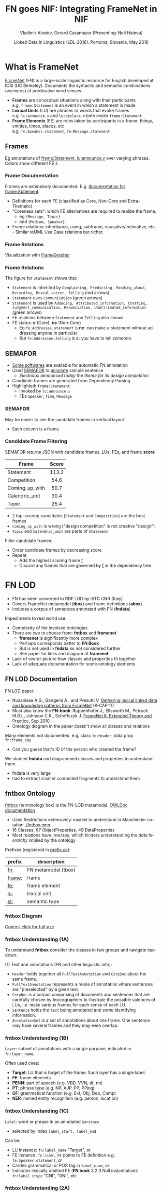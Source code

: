 #+COMMENT: -*- fill-column: 100 -*-
#+STARTUP: showeverything
#+TITLE: FN goes NIF: Integrating FrameNet in NIF
#+DATE: Linked Data in Linguistics (LDL-2016). Portoroz, Slovenia, May 2016
#+AUTHOR: Vladimir Alexiev, Gerard Casamayor (Presenting: Neli Hateva)
#+EMAIL: Ontotext Corp, University Pompeu Fabra
#+OPTIONS: ':nil *:t -:t ::t <:t H:5 \n:nil ^:{} arch:headline author:t c:nil creator:comment
#+OPTIONS: d:(not "LOGBOOK") date:t e:t email:nil f:t inline:t num:t p:nil pri:nil stat:t tags:t
#+OPTIONS: tasks:t tex:t timestamp:nil toc:2 todo:t |:t
#+CREATOR: Emacs 25.0.50.1 (Org mode 8.2.10)
#+DESCRIPTION:
#+EXCLUDE_TAGS: noexport
#+KEYWORDS:
#+LANGUAGE: en
#+SELECT_TAGS: export

#+REVEAL_TITLE_SLIDE_TEMPLATE: <h2>%t</h2><h3>%a</h3><h4>%e</h4><h4>%d</h4><p class='center'>2D interactive presentation: press <a href='javascript:Reveal.toggleOverview()'>O for overview</a>, <a href='../../reveal.js/js/reveal-help.html' target='_blank'>H for help</a>.</p><p class='center'><a href='pres-full.html'>Normal continuous HTML</a>.</p><p class='center'><a href='https://github.com/VladimirAlexiev/VladimirAlexiev.github.io/tree/master/Multisensor/FrameNet'>Github source & accompanying materials</a>.</p>

* What is FrameNet
[[https://framenet.icsi.berkeley.edu/fndrupal/][FrameNet]] (FN) is a large-scale linguistic resource for English developed at  ICSI (UC Berkeley).
Documents the syntactic and semantic combinations (valences) of predicative word senses:
- *Frames* are conceptual situations along with their participants\\
  e.g. ~frame:Statement~ is an event in which a statement is made
- *Lexical Units* (LU) are phrases or words that evoke frames\\
  e.g. ~lu:announce.v~ and ~lu:declare.v~ both evoke ~frame:Statement~
- *Frame Elements* (FE) are roles taken by participants in a frame: things, entities, times, places, etc\\
  e.g. ~fe:Speaker.statement~, ~fe:Message.statement~

** Frames
Eg annotations of [[Https://framenet2.icsi.berkeley.edu/fnReports/data/lu/lu683.xml?mode=annotation][frame:Statement, lu:announce.v]] over varying phrases. Colors show different FE's
#+ATTR_HTML: :class stretch :style width:1400px
[[./img/FN-annotation-colored.png]]

*** Frame Documentation
Frames are extensively documented. E.g. [[https://framenet2.icsi.berkeley.edu/fnReports/data/frame/Statement.xml][documentation for frame:Statement]]:
- Definitions for each FE (classified as Core, Non-Core and Extra-Thematic)
- "Coreness sets": which FE alternatives are required to realize the frame.
  - eg ~{Message, Topic}~ 
  - and ~{Medium, Speaker}~
- Frame relations: inheritance, using, subframe, causative/inchoative, etc.\\
  - Similar toUML Use Case relations but richer.

*** Frame Relations
Visualization with [[https://framenet.icsi.berkeley.edu/fndrupal/FrameGrapher][FrameGrapher]]
#+ATTR_HTML: :class stretch :style width:600px
[[./img/FN-grapher.gif]]

*** Frame Relations
The figure for ~Statement~ shows that:
- ~Statement~ is inherited by ~Complaining, Predicting, Reading_aloud, Recording, Reveal_secret, Telling~ (red arrows)
- ~Statement~ uses ~Communication~ (green arrows)
- ~Statement~ is used by ~Adducing, Attributed_information, Chatting, Judgment_communication, Renunciation, Unattributed_information~ (green arrows)
- FE relations between ~Statement~ and ~Telling~ also shown
- FE status: *c* (Core), *nc* (Non-Core)
  - Eg ~fe:Addressee.statement~ is *nc*: can make a statement without addressing anyone in particular
  - But ~fe:Addressee.telling~ is *c*: you have to tell /someone/. 

** SEMAFOR
- [[https://framenet.icsi.berkeley.edu/fndrupal/asrl][Some softwares]] are available for automatic FN annotation
- Used [[http://demo.ark.cs.cmu.edu/parse][SEMAFOR]] to [[http://demo.ark.cs.cmu.edu/parse?sentence%3DElectrolux%2Bannounced%2Btoday%2Bthe%2Btheme%2Bfor%2Bits%2Bdesign%2Bcompetition][annotate]] sample sentence
  - /Electrolux announced today the theme for its design competition/
- Candidate frames are generated from Dependency Parsing
- Highlighted: ~frame:Statement~
  - invoked by ~lu:announce.v~
  - FEs ~Speaker~, ~Time~, ~Message~
#+ATTR_HTML: :class stretch :style width:1000px
[[./img/SEMAFOR-horizontal.png]]

*** SEMAFOR
May be easier to see the candidate frames in vertical layout
- Each column is a frame
#+ATTR_HTML: :class stretch :style width:1000px
[[./img/SEMAFOR-vertical.png]]

*** Candidate Frame Filtering
SEMAFOR returns JSON with candidate frames, LUs, FEs, and frame *score*
|                | <c>   |
| Frame          | Score |
|----------------+-------|
| Statement      | 113.2 |
| Competition    | 54.6  |
| Coming_up_with | 50.7  |
| Calendric_unit | 30.4  |
| Topic          | 25.4  |
- 2 top-scoring candidates (~Statement~ and ~Competition~) are the best frames
- ~Coming_up_with~ is wrong ("design competition" is not creative "design")
- ~Topic~ and ~Calendric_unit~ are parts of ~Statement~

Filter candidate frames:
- Order candidate frames by decreasing score
- Repeat:
  - Add the highest scoring frame _f_
  - Discard any frames that are governed by _f_ in the dependency tree

* FN LOD
- FN has been converted to RDF LOD by ISTC CNR (Italy)
- Covers FrameNet metamodel (*tbox*) and frame definitions (*abox*)
- Includes a corpus of sentences annotated with FN (*fndata*)\\

Impediments to real world use:
- Complexity of the involved ontologies
- There are two to choose from: *fntbox* and *framenet*
  - *framenet* is significantly more complex
  - Perhaps corresponds better to *FN Book*
  - But is not used in *fndata* so not considered further
  - See paper for links and diagram of *framenet*
- Lack of overall picture how classes and properties fit together
- Lack of adequate documentation for some ontology elements

** FN LOD Documentation
FN LOD paper:
- Nuzzolese A.G., Gangemi A., and Presutti V. [[https://www.academia.edu/1547890/Gathering_lexical_linked_data_and_knowledge_patterns_from_FrameNet][Gathering lexical linked data and knowledge patterns from FrameNet]] (K-CAP'11)
- Must also know the *FN-book*: Ruppenhofer J., Ellsworth M., Petruck M.R.L, Johnson C.R., Scheffczyk J. [[https://framenet.icsi.berkeley.edu/fndrupal/the_book][FrameNet II: Extended Theory and Practice]], Sep 2010
- Ontology diagram in the paper doesn't show all classes and relations\\

Many elements not documented, e.g. class ~fn:Header~, data prop ~fn:frame_cBy~
- Can you guess that's ID of the person who created the frame?

We studied *fndata* and diagrammed classes and properties to understand them
- fndata is very large
- had to extract smaller connected fragments to understand them

** fntbox Ontology
[[http://www.ontologydesignpatterns.org/ont/framenet/tbox/schema.owl][fntbox]] (terminology box) is the FN-LOD metamodel. [[http://www.ontologydesignpatterns.org/ont/framenet/html/][OWLDoc documentation]]
- Uses Restrictions extensively: easiest to understand in Manchester notation [[http://VladimirAlexiev.github.io/Multisensor/FrameNet/fntbox.omn][./fntbox.omn]] 
- 16 Classes, 67 ObjectProperties, 49 DataProperties
- Most relations have inverses, which hinders understanding the /data hierarchy/ implied by the ontology
Prefixes (registered in [[http://prefix.cc/fn,frame,fe,lu,st][prefix.cc]]):
| prefix | description         |
|--------+---------------------|
| [[http://www.ontologydesignpatterns.org/ont/framenet/tbox/][fn:]]    | FN metamodel (tbox) |
| [[http://www.ontologydesignpatterns.org/ont/framenet/abox/frame/][frame:]] | frame               |
| [[http://www.ontologydesignpatterns.org/ont/framenet/abox/fe/][fe:]]    | frame element       |
| [[http://www.ontologydesignpatterns.org/ont/framenet/abox/lu/][lu:]]    | lexical unit        |
| [[http://www.ontologydesignpatterns.org/ont/framenet/abox/semType/][st:]]    | semantic type       |

*** fntbox Diagram
[[./img/fntbox-marks.png][Control-click for full size]]
#+ATTR_HTML: :class stretch :style width:1000px
[[./img/fntbox-marks.png]]

*** fntbox Understanding (1A) 
To understand *fntbox* consider the classes in two groups and navigate top-down.

(1) Text and annotations (FN and other linguistic info):
- ~Header~ holds together all ~FullTextAnnotation~ and ~CorpDoc~ about the same frame.
- ~FullTextAnnotation~ represents a mode of annotation where sentences are "preselected" by a given text.
- ~CorpDoc~ is a corpus comprising of documents and sentences that are carefully chosen by lexicographers to illustrate the possible valences of LUs, i.e. make various frames for each sense of each LU.
- ~Sentence~ holds the ~text~ being annotated and some identifying information.
- ~AnnotationSet~ is a set of annotations about one frame. One sentence may have several frames and they may even overlap.

*** fntbox Understanding (1B)
~Layer~: subset of annotations with a single purpose, indicated in ~fn:layer_name~. 

Often used ones:
- *Target*: LU that is target of the frame. Such layer has a single label.
- *FE*: frame elements
- *PENN*: part of speech (e.g. VBD, VVN, dt, nn)
- *PT*: phrase type (e.g. NP, AJP, PP, PPing)
- *GF*: grammatical function (e.g. Ext, Obj, Dep, Comp)
- *NER*: named entity recognition (e.g. person, location)

*** fntbox Understanding (1C)
~Label~: word or phrase in an annotated ~Sentence~
- selected by index ~label_start, label_end~
Can be:
  - LU instance: ~fn:label_name~ "Target", or
  - FE instance: ~fn:label_FE~ points to FE definition e.g. ~fe:Speaker.statement~, or
  - Carries grammatical or POS tag in ~label_name~, or
  - Indicates lexically omitted FE (*FN book* 3.2.3 Null instantiation): ~fn:label_itype~ "CNI", "DNI", etc

*** fntbox Understanding (2A)
(2) Frame definition:
- ~Frame~: abstracts over a real-world situation
  - Relations: ~Causative, Inchoative, Subframe, inherits, uses, precedes, perspectiveOn~
- ~LexUnit~: head-word of a (sub)sentence, invokes the frame
  - ~SentenceCount~: simple statistics to manage annotators work
- ~Lexeme~: linguistic representation of LU (a LU can have several)
- Frame 7 LU point to ~AnnotationSets~ that attests them

*** fntbox Understanding (2B)
- ~FrameElement~: entity participating in a frame
  - Eg Things, actors, times, messages, etc
  - FE relations: ~excludes, requires, SubFE~
  - ~FE_coreType~: Core, Core-Unexpressed, Extra-Thematic, Peripheral
  - ~FECoreSet~: set of alternative FEs, one must be present in the frame
- ~SemType~ classifies elements, eg
  - for Frame: ~Non-perspectivalized_frame~, ~Non-Lexical_Frame~
  - for FE: ~Sentient~ (agent), ~Artifact~, ~Message~, ~State_of_affairs~

** fnabox Ontology
[[http://www.ontologydesignpatterns.org/ont/framenet/abox/cfn.rdf][fnabox]] (assertion box) includes all frame definitions
- Only individuals, not classes nor property definitions.
- Had illegal local-name chars (spaces and parentheses): converted to underscores
  - e.g. ~lu:swing_(into).v~ -> ~lu:swing__into_.v~
- Converted to [[http://VladimirAlexiev.github.io/Multisensor/FrameNet/fnabox.ttl][./fnabox.ttl]]: more readable, all statements about an individual are together. Eg
#+BEGIN_SRC Turtle
frame:Statement
  fn:hasFrameElement fe:Time.statement, fe:Iteration.statement... ;
  fn:hasLexUnit lu:gloat.v, lu:explain.v, lu:declaration.n, lu:talk.v... ;
  fn:isInheritedBy frame:Telling, frame:Reveal_secret, frame:Recording... ;
  fn:isUsedBy frame:Unattributed_information, frame:Adducing... ;
  fn:uses frame:Communication .
#+END_SRC

Triples for a couple of the core FEs in that frame:
#+BEGIN_SRC Turtle
fe:Speaker.statement a fn:FrameElement ;
  fn:hasSemType st:Sentient ;
  fn:hasSuperFE fe:Speaker.speak_on_topic...
fe:Message.statement a fn:FrameElement ;
  fn:hasSemType st:Message ;
  fn:hasSuperFE fe:Message.encoding, fe:Message.communication...
#+END_SRC

** fndata Dataset
[[http://www.ontologydesignpatterns.org/ont/framenet/fndata_v5.rdf.zip][fndata_v5]]: FN LOD annotations corpus
- 3.8M triples
- 540Mb of RDF/XML (292Mb Turtle, 1.03Gb NTriples)
- 5946 sentences, 20361 frame instances (~annotationSetFrame~)
- 3.4 frames per sentence
- 640 triples per sentence, 45 triples per frame

*** fndata Sample
[[http://VladimirAlexiev.github.io/Multisensor/FrameNet/iran_missile_sentence_52.ttl][./iran_missile_sentence_52.ttl]]: all triples about /iran_missile_fullTextAnnotation_sentence_52/
- sentence 3 of paragraph 10 of fullTextAnnotation corpus named "iran_missile":
- /This project was focused on the development of a longer ranged (150-200 km) and more heavily armed version of the Israeli Gabriel anti-ship missile (not as sometimes reported with the development of a ballistic missile based upon Israeli Jericho surface-to-surface missile technology)./
- 6 manually annotated frames: /Gizmo/, Bearing_arms, Cause_to_make_progress (twice), Project, Type
- /Gizmo/ is invoked by "/surface-to-surface missile *technology*/"
- SEMAFOR reports these frames and a number of smaller frames (see next)
- SEMAFOR misses /Gizmo/: it may have an older set of frame definitions
Crucial in allowing us to understand the structure of FN-LOD and the meaning of most fields

*** fndata Sample in SEMAFOR
[[http://demo.ark.cs.cmu.edu/parse?sentence%3DThis%20project%20was%20focused%20on%20the%20development%20of%20a%20longer%20ranged%20(%20150%20-%20200%20km%20)%20and%20more%20heavily%20armed%20version%20of%20the%20Israeli%20Gabriel%20anti%20-%20ship%20missile%20(%20not%20as%20sometimes%20reported%20with%20the%20development%20of%20a%20ballistic%20missile%20based%20upon%20Israeli%20Jericho%20surface%20-%20to%20-%20surface%20missile%20technology%20)%20][SEMAFOR reported frames]] 
#+ATTR_HTML: :class stretch :style width:1000px
[[./img/fndata-sample-SEMAFOR.png]]

* NIF
- [[http://persistence.uni-leipzig.org/nlp2rdf/][NLP Interchange Format]] (NIF), formerly *nlp2rdf*
- Ontologies, specifications, software to exchange linguistic annotations as RDF/OWL
- NIF core: text annotations, binding to text
- Reuses and incorporates NLP vocabularies
"Payload" ontologies:
- [[http://www.w3.org/2005/11/its/rdf][ITS]] and [[http://nerd.eurecom.fr/ontology][NERD]]: Named Entity Recognition (NER): individuals and classes
- [[http://acoli.cs.uni-frankfurt.de/resources/olia/][OLIA]]: tagsets of various types of NLP tools (Penn POS, Stanford dependency parse, etc)
- [[http://www.gsi.dit.upm.es/ontologies/marl/][MARL]]: sentiment/opinion
Links:
- Hellmann S., Lehmann J., Auer S., Brümmer M. [[http://jens-lehmann.org/files/2013/iswc_nif.pdf][Integrating NLP using Linked Data]], ISWC 2013
- [[http://vladimiralexiev.github.io/Multisensor/20141008-Linguistic-LD][Linguistic Linked Data intro]], Multisensor 2014
- Extensive [[https://www.zotero.org/groups/linguistic_ld/items][bibliography on Zotero]]
- [[http://lcl.uniroma1.it/MASC-NEWS/][MASC+BabelNet as NIF]],  [[http://data.lider-project.eu/MASC-NIF/download][MASC+BabelNet+IATE as NIF]]

** NIF Core Schema
#+ATTR_HTML: :class stretch :style width:1000px
[[./img/NIF-schema.png]]

* Comparing FN-LOD to NIF
- The FN-LOD and NIF models are very dis-similar
- How to put them together?
- Start with a comparison between the two

** Text Framing
Document:
- Document is the basic correspondence level: ~fn:Document~ vs ~nif:Context~
- Text is stored in ~fn:text~ vs ~nif:isString~
Above document:
- FN-LOD has ~fn:CorpDoc~ or ~fn:FullTextAnnotation~ (two kinds of corpora). 
- NIF uses ~nif:broaderContext~ to point to higher-level contexts
Below document:
- FN-LOD: ~fn:Sentence~ is the basic level, then ~fn:AnnotationSet, fn:Layer, fn:Label~
- NIF: generic class ~nif:Structure~, subclasses ~Paragraph~, ~Sentence~, ~Phrase~, ~Word~...
- Char offsets: ~fn:Label: label_start, label_end~ vs ~nif:String: beginIndex, endIndex~

** Text Links
NIF links:
- Every ~String~ (~Paragraph~, ~Sentence~, ~Phrase~...) points to enclosing context (~referenceContext~)
- ~subString~ (inv ~superString~) points uniformly from higher level texts to lower level texts
- ~word~ (inv ~nif:sentence~): from sentence down to its words (not declared sub-prop of ~subString~?)
- Chains: sentences (~previousSentence~ inv ~nextSentence~), words (~previousWord~ inv ~nextWord~)
- From sentence to ~firstWord~ and ~lastWord~

FN-LOD: non-uniform treatment of links:
- from ~Sentence~ to its strings (~Label~): must follow property path
- ~sentenceInDocument/annoForSentence/hasLayer/hasLabel~

** Text Nodes
Most significant difference between FN-LOD and NIF.

FN-LOD:
- Defines Labels "as needed" by linguistic annotation, and locally
- Several Label nodes can point to the same piece of text (offsets in the document)
- Labels are not shared between different annotations (NLP features)
- No recommendation about text node URLs
NIF:
- Defines Strings for every word and sentence of the document, globally.
- Each piece of text is represented by one node
  - (But Words overlap Phrases, Phrases overlap Sentences)
- Recommends RFC5147 URLs based on char offset, eg
  #+BEGIN_SRC Turtle
<#char=282,253> a nif:Phrase; nif:beginIndex 282; nif:endIndex 253;
  nif:referenceContext <#char=0,2353>. # whole text
#+END_SRC
- Ensures interoperability: different NLP tools emit triples against the same nodes, so triples "mesh" together

* Integrating FN-LOD in NIF
- The FN-LOD and NIF models for representing annotated text are totally different
- Principle: represent minimum possible FN nodes, point to them using ~nif:String.oliaLink~

Multisensor relies on a dependency parse of the sentence. Assume:
- /head/ is a head-word that governs /word1..N/
- /head/ corresponds to /lexUnit/ that invokes /frame/
- /frame/ has elements /frameElement1..N/, corresponding to /word1..N/
- (for illustration) /frame/ has a lexically omitted FE /frameElementN+1/ of type CNI (constructional null instantiation)
Note: same model works without dependency parse, if you have some other way of discovering FEs

** Diagram of FN-LOD in NIF 
#+ATTR_HTML: :class stretch :style width:1000px
[[./img/fn-nif.png]]

** Understanding FN-LOD in NIF (1) 
Think of ~fn:AnnotationSet~ as *frame instance* and of ~fn:Label~ as *FE instance*. 3 tiers:
1. *NIF* has word offset info, dependency tree from /head/ to /word1..N/ (not shown).
  - ~nif:dependency~ or specific sub-props are used for that tree
  - eg MS uses ~upf-deep:deepDependency~
2. *Frame instance* connects ~nif:Words~ to ~fn:AnnotationSet~ thus frame
3. *Frame definition* is defined in *fnabox* ontology

** Understanding FN-LOD in NIF (2)
- Skipped ~fe:label_start/end~, they duplicate ~nif:begin/endIndex~
- Same word can participate in several frames (as LU or FE): will have multiple ~nif:oliaLink~
- /labelN+1/ is lexically omitted FE (of type CNI) with no corresponding NIF node
- Nodes /labelLU/ and /layerLU/ are redundant, carry no information (except the fixed string "Target").
  - Indirect path ~fn:hasLayer/fn:hasLabel~ is even "harmful": it causes /head/ to have two ~nif:oliaLink~, which could be confusing
  - Included these redundant nodes to be faithful to *fntbox* ontology, but they can safely be omitted
- Links of /label1..N+1/ are not redundant:
  - ~fn:hasLabel~ ties the frame *instance* together
  - ~fn:label_FE~ points to specific FE in the frame *definition*

** Querying FN-NIF
- FN-LOD in NIF involves a fairly complex graph structure
- We show a few queries to extract data from that graph
- We use SPARQL property paths liberally, including inverses ~^~
- We indicate the input parameter of a query with ~$~
- Don't bother to check intermediate node types: rely that specific FN properties occur only on appropriate nodes

*** Find Frame and LU corresponding to a head-word
- Find frame and LU of head-word ~$head~ (if it has a frame):
#+BEGIN_SRC SPARQL
select * {
  $head nif:oliaLink ?annoSet.
  ?annoSet fn:annotationSetLU ?lu;
    fn:annotationSetFrame ?frame}
#+END_SRC
Could also use the round-about path:
#+BEGIN_SRC SPARQL
select * {
  $head nif:oliaLink [
    fn:label_name "Target";
   ^fn:hasLabel/^fn:hasLayer ?annoSet.
  ?annoSet fn:annotationSetLU ?lu;
    fn:annotationSetFrame ?frame]}
#+END_SRC

*** Get all FE and constituents of a head-word
- Find all FEs and constituent words of head-word ~$head~:
#+BEGIN_SRC sparql
select ?fe ?word ?itype {
  # Find the ?annoSet and ?frame
  $head nif:oliaLink ?annoSet.
  ?annoSet fn:annotationSetFrame ?frame.
  # Get all ?fe, ?label, (optionally) ?word
  ?frame fn:hasFrameElement ?fe.
  ?annoSet fn:hasLayer/fn:hasLabel ?label.
  ?label fn:label_FE ?fe.
  optional {?word nif:oliaLink ?label}
  optional {?label fn:label_itype ?itype}}
#+END_SRC

*** Find all frames of a sentence
- Usually ~nif:word~ is used to point out the words of a sentence
  - (Also practice in Multisensor)
- Find annotation sets and frames of ~$sentence~:
#+BEGIN_SRC SPARQL
select * {
  $sentence nif:word/nif:oliaLink ?annoSet.
  ?annoSet fn:annotationSetFrame ?frame}
#+END_SRC

*** Find all frames of complete text
- NIF mandates that ~nif:referenceContext~ is used to connect each word to the complete text
- Find all frames of ~$context~ (a ~nif:Context~):
#+BEGIN_SRC SPARQL
select * {
  $context ^nif:referenceContext/ nif:oliaLink ?annoSet.
  ?annoSet fn:annotationSetFrame ?frame}
#+END_SRC

* Examples

** Stylized Example
- /Electrolux announced today the theme for its design competition/
- 3 of 5 candidate frames shown (~Statement, Topic, Competition~)
- Elided for simplicity: ~Label~, ~Layer~, ~AnnotationSet~ 
#+ATTR_HTML: :class stretch :style width:1200px
[[./img/FN-NIF-example.png]]

** Actual Example (1)
- /42% of this cost - some $183b - is the annual direct medical and extended care expenses/
[[Control-click%20for%20full%20size][Control-click for full size]]
#+ATTR_HTML: :class stretch :style width:1200px
[[./img/MS-Frame-complex-part1.png]]

** Actual Example (2)
- 12 frames
- in addition to FN frames, includes ~fe-upf:Linguistic_situation~ to connect the graph
[[./img/MS-Frame-complex-part2.png][Control-click for full size]]
#+ATTR_HTML: :class stretch :style width:1200px
[[./img/MS-Frame-complex-part2.png]]

* Future Work, Acknowledgements
Representing Confidence. Candidates:
- ~nif:oliaConf~ from NIF 2.0: confidence of ~nif:oliaLink~ and ~nif:oliaCategory~
- ~nif-ann:confidence~ from [[http://nif.readthedocs.io/en/2.1-rc/prov-and-conf.html#using-only-generic-provenance-and-confidence-properties][NIF 2.1 RC]] 
- ~fise:confidence~ from  [[http://stanbol.apache.org/docs/trunk/components/enhancer/enhancementstructure.html#fiseentityannotation][Stanbol EntityAnnotation Structure]]
RDF Shapes:
- This work is not an ontology but an /application profile/, /data pattern/ or /RDF Shape/
- [[https://www.w3.org/2014/data-shapes/wiki/Main_Page][W3C RDF Shapes working group]] is close to defining standards for data shapes
  - [[http://shex.io/][ShEx]] is more concise
  - [[http://w3c.github.io/data-shapes/shacl/][SHACL]] is more formal and near standardization

Acknowledgements:
- This work is part of MultiSensor (EC FP7 610411)
- 4 anonymous referees made useful suggestions for improving the article
- Diagrams are made with [[http://plantuml.sourceforge.net][PlantUML]] and [[http://vladimiralexiev.github.io/pres/20160514-rdfpuml/][rdfpuml]]

